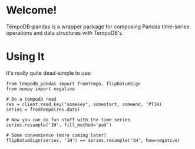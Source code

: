 * Welcome!
  TempoDB-pandas is a wrapper package for composing Pandas time-series
  operations and data structures with TempoDB's.

* Using It
  It's really quite dead-simple to use:
  
  #+BEGIN_SRC
  from tempodb_pandas import fromTempo, flipDatumSign
  from numpy import negative

  # Do a tempodb read
  res = client.read_key("somekey", somestart, someend, 'PT1H)
  series = fromTempo(res.data)
  
  # Now you can do fun stuff with the time series
  series.resample('1H', fill_method='pad')

  # Some convenience (more coming later)
  flipDatumSign(series, '1H') == series.resample('1H', how=negative)
  #+END_SRC

